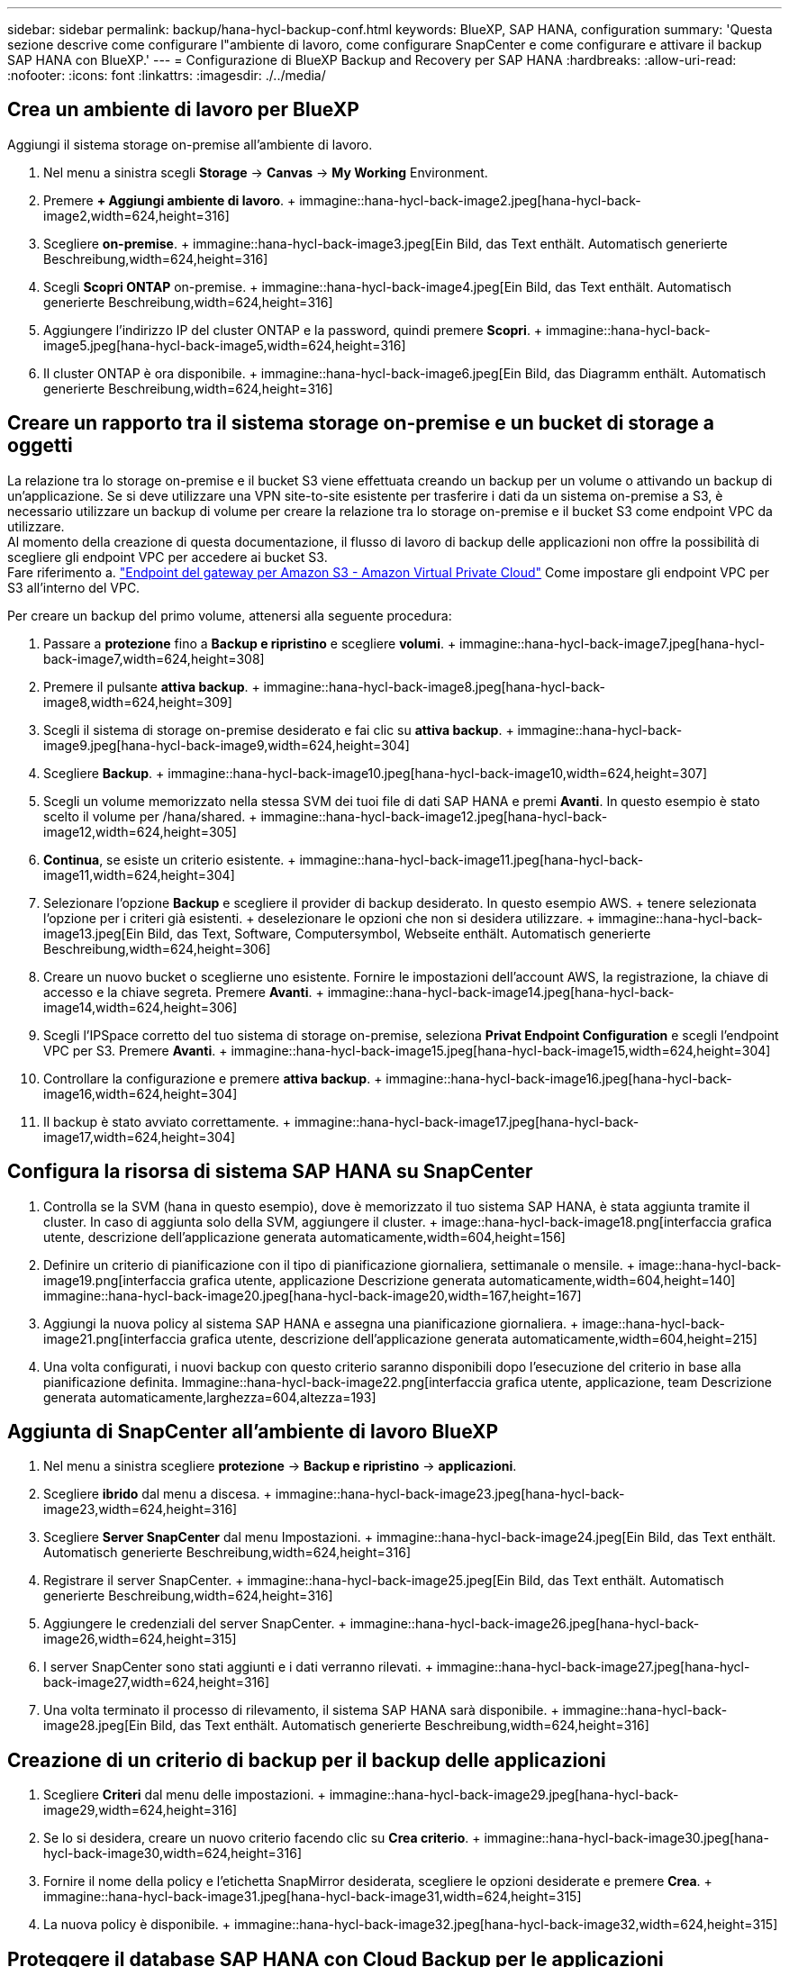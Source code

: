 ---
sidebar: sidebar 
permalink: backup/hana-hycl-backup-conf.html 
keywords: BlueXP, SAP HANA, configuration 
summary: 'Questa sezione descrive come configurare l"ambiente di lavoro, come configurare SnapCenter e come configurare e attivare il backup SAP HANA con BlueXP.' 
---
= Configurazione di BlueXP Backup and Recovery per SAP HANA
:hardbreaks:
:allow-uri-read: 
:nofooter: 
:icons: font
:linkattrs: 
:imagesdir: ./../media/




== Crea un ambiente di lavoro per BlueXP

Aggiungi il sistema storage on-premise all'ambiente di lavoro.

. Nel menu a sinistra scegli *Storage* -> *Canvas* -> *My Working* Environment.
. Premere *+ Aggiungi ambiente di lavoro*. + immagine::hana-hycl-back-image2.jpeg[hana-hycl-back-image2,width=624,height=316]
. Scegliere *on-premise*. + immagine::hana-hycl-back-image3.jpeg[Ein Bild, das Text enthält. Automatisch generierte Beschreibung,width=624,height=316]
. Scegli *Scopri ONTAP* on-premise. + immagine::hana-hycl-back-image4.jpeg[Ein Bild, das Text enthält. Automatisch generierte Beschreibung,width=624,height=316]
. Aggiungere l'indirizzo IP del cluster ONTAP e la password, quindi premere *Scopri*. + immagine::hana-hycl-back-image5.jpeg[hana-hycl-back-image5,width=624,height=316]
. Il cluster ONTAP è ora disponibile. + immagine::hana-hycl-back-image6.jpeg[Ein Bild, das Diagramm enthält. Automatisch generierte Beschreibung,width=624,height=316]




== Creare un rapporto tra il sistema storage on-premise e un bucket di storage a oggetti

La relazione tra lo storage on-premise e il bucket S3 viene effettuata creando un backup per un volume o attivando un backup di un'applicazione. Se si deve utilizzare una VPN site-to-site esistente per trasferire i dati da un sistema on-premise a S3, è necessario utilizzare un backup di volume per creare la relazione tra lo storage on-premise e il bucket S3 come endpoint VPC da utilizzare. +
Al momento della creazione di questa documentazione, il flusso di lavoro di backup delle applicazioni non offre la possibilità di scegliere gli endpoint VPC per accedere ai bucket S3. +
Fare riferimento a. https://docs.aws.amazon.com/vpc/latest/privatelink/vpc-endpoints-s3.html["Endpoint del gateway per Amazon S3 - Amazon Virtual Private Cloud"] Come impostare gli endpoint VPC per S3 all'interno del VPC.

Per creare un backup del primo volume, attenersi alla seguente procedura:

. Passare a *protezione* fino a *Backup e ripristino* e scegliere *volumi*. + immagine::hana-hycl-back-image7.jpeg[hana-hycl-back-image7,width=624,height=308]
. Premere il pulsante *attiva backup*. + immagine::hana-hycl-back-image8.jpeg[hana-hycl-back-image8,width=624,height=309]
. Scegli il sistema di storage on-premise desiderato e fai clic su *attiva backup*. + immagine::hana-hycl-back-image9.jpeg[hana-hycl-back-image9,width=624,height=304]
. Scegliere *Backup*. + immagine::hana-hycl-back-image10.jpeg[hana-hycl-back-image10,width=624,height=307]
. Scegli un volume memorizzato nella stessa SVM dei tuoi file di dati SAP HANA e premi *Avanti*. In questo esempio è stato scelto il volume per /hana/shared. + immagine::hana-hycl-back-image12.jpeg[hana-hycl-back-image12,width=624,height=305]
. *Continua*, se esiste un criterio esistente. + immagine::hana-hycl-back-image11.jpeg[hana-hycl-back-image11,width=624,height=304]
. Selezionare l'opzione *Backup* e scegliere il provider di backup desiderato. In questo esempio AWS. + tenere selezionata l'opzione per i criteri già esistenti. + deselezionare le opzioni che non si desidera utilizzare. + immagine::hana-hycl-back-image13.jpeg[Ein Bild, das Text, Software, Computersymbol, Webseite enthält. Automatisch generierte Beschreibung,width=624,height=306]
. Creare un nuovo bucket o sceglierne uno esistente. Fornire le impostazioni dell'account AWS, la registrazione, la chiave di accesso e la chiave segreta. Premere *Avanti*. + immagine::hana-hycl-back-image14.jpeg[hana-hycl-back-image14,width=624,height=306]
. Scegli l'IPSpace corretto del tuo sistema di storage on-premise, seleziona *Privat Endpoint Configuration* e scegli l'endpoint VPC per S3. Premere *Avanti*. + immagine::hana-hycl-back-image15.jpeg[hana-hycl-back-image15,width=624,height=304]
. Controllare la configurazione e premere *attiva backup*. + immagine::hana-hycl-back-image16.jpeg[hana-hycl-back-image16,width=624,height=304]
. Il backup è stato avviato correttamente. + immagine::hana-hycl-back-image17.jpeg[hana-hycl-back-image17,width=624,height=304]




== Configura la risorsa di sistema SAP HANA su SnapCenter

. Controlla se la SVM (hana in questo esempio), dove è memorizzato il tuo sistema SAP HANA, è stata aggiunta tramite il cluster. In caso di aggiunta solo della SVM, aggiungere il cluster. + image::hana-hycl-back-image18.png[interfaccia grafica utente, descrizione dell'applicazione generata automaticamente,width=604,height=156]
. Definire un criterio di pianificazione con il tipo di pianificazione giornaliera, settimanale o mensile. + image::hana-hycl-back-image19.png[interfaccia grafica utente, applicazione Descrizione generata automaticamente,width=604,height=140] immagine::hana-hycl-back-image20.jpeg[hana-hycl-back-image20,width=167,height=167]
. Aggiungi la nuova policy al sistema SAP HANA e assegna una pianificazione giornaliera. + image::hana-hycl-back-image21.png[interfaccia grafica utente, descrizione dell'applicazione generata automaticamente,width=604,height=215]
. Una volta configurati, i nuovi backup con questo criterio saranno disponibili dopo l'esecuzione del criterio in base alla pianificazione definita. Immagine::hana-hycl-back-image22.png[interfaccia grafica utente, applicazione, team Descrizione generata automaticamente,larghezza=604,altezza=193]




== Aggiunta di SnapCenter all'ambiente di lavoro BlueXP

. Nel menu a sinistra scegliere *protezione* -> *Backup e ripristino* -> *applicazioni*.
. Scegliere *ibrido* dal menu a discesa. + immagine::hana-hycl-back-image23.jpeg[hana-hycl-back-image23,width=624,height=316]
. Scegliere *Server SnapCenter* dal menu Impostazioni. + immagine::hana-hycl-back-image24.jpeg[Ein Bild, das Text enthält. Automatisch generierte Beschreibung,width=624,height=316]
. Registrare il server SnapCenter. + immagine::hana-hycl-back-image25.jpeg[Ein Bild, das Text enthält. Automatisch generierte Beschreibung,width=624,height=316]
. Aggiungere le credenziali del server SnapCenter. + immagine::hana-hycl-back-image26.jpeg[hana-hycl-back-image26,width=624,height=315]
. I server SnapCenter sono stati aggiunti e i dati verranno rilevati. + immagine::hana-hycl-back-image27.jpeg[hana-hycl-back-image27,width=624,height=316]
. Una volta terminato il processo di rilevamento, il sistema SAP HANA sarà disponibile. + immagine::hana-hycl-back-image28.jpeg[Ein Bild, das Text enthält. Automatisch generierte Beschreibung,width=624,height=316]




== Creazione di un criterio di backup per il backup delle applicazioni

. Scegliere *Criteri* dal menu delle impostazioni. + immagine::hana-hycl-back-image29.jpeg[hana-hycl-back-image29,width=624,height=316]
. Se lo si desidera, creare un nuovo criterio facendo clic su *Crea criterio*. + immagine::hana-hycl-back-image30.jpeg[hana-hycl-back-image30,width=624,height=316]
. Fornire il nome della policy e l'etichetta SnapMirror desiderata, scegliere le opzioni desiderate e premere *Crea*. + immagine::hana-hycl-back-image31.jpeg[hana-hycl-back-image31,width=624,height=315]
. La nuova policy è disponibile. + immagine::hana-hycl-back-image32.jpeg[hana-hycl-back-image32,width=624,height=315]




== Proteggere il database SAP HANA con Cloud Backup per le applicazioni

. Scegliere *attiva backup* per il sistema SAP HANA. + immagine::hana-hycl-back-image33.jpeg[width=624,height=316]
. Scegliere il criterio creato in precedenza e fare clic su *Avanti*. + immagine::hana-hycl-back-image34.jpeg[width=624,height=316]
. Quando il sistema di archiviazione e il connettore sono stati configurati in anticipo, il backup viene attivato. + immagine::hana-hycl-back-image35.jpeg[width=624,height=316]
. Una volta completato il lavoro, viene visualizzato l'elenco sistema. + immagine::hana-hycl-back-image36.jpeg[width=624,height=337]
. Dopo qualche tempo i backup saranno elencati nella vista dettagliata del sistema SAP HANA. + il giorno successivo verrà elencato Un backup giornaliero. + immagine::hana-hycl-back-image37.jpeg[hana-hycl-back-image37,width=624,height=316]


In alcuni ambienti potrebbe essere necessario rimuovere eventuali impostazioni di pianificazione esistenti dell'origine snapmirror. Per farlo, esegui il seguente comando nel sistema ONTAP di origine: _snapmirror modify -destination-path <hana-cloud-svm>:<SID_data_mnt00001>_copy -planning ""_ .
